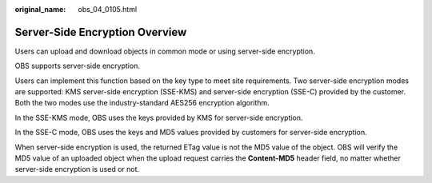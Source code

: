 :original_name: obs_04_0105.html

.. _obs_04_0105:

Server-Side Encryption Overview
===============================

Users can upload and download objects in common mode or using server-side encryption.

OBS supports server-side encryption.

Users can implement this function based on the key type to meet site requirements. Two server-side encryption modes are supported: KMS server-side encryption (SSE-KMS) and server-side encryption (SSE-C) provided by the customer. Both the two modes use the industry-standard AES256 encryption algorithm.

In the SSE-KMS mode, OBS uses the keys provided by KMS for server-side encryption.

In the SSE-C mode, OBS uses the keys and MD5 values provided by customers for server-side encryption.

When server-side encryption is used, the returned ETag value is not the MD5 value of the object. OBS will verify the MD5 value of an uploaded object when the upload request carries the **Content-MD5** header field, no matter whether server-side encryption is used or not.
